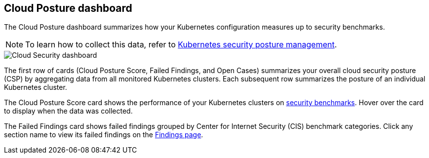 [[cloud-nat-sec-posture-dashboard]]
== Cloud Posture dashboard

The Cloud Posture dashboard summarizes how your Kubernetes configuration measures up to security benchmarks.

NOTE: To learn how to collect this data, refer to <<kspm, Kubernetes security posture management>>.

[role="screenshot"]
image::images/cloud-sec-dashboard.png[Cloud Security dashboard]

The first row of cards (Cloud Posture Score, Failed Findings, and Open Cases) summarizes your overall cloud security posture (CSP) by aggregating data from all monitored Kubernetes clusters. Each subsequent row summarizes the posture of an individual Kubernetes cluster.

The Cloud Posture Score card shows the performance of your Kubernetes clusters on <<benchmark-rules,security benchmarks>>. Hover over the card to display when the data was collected.

The Failed Findings card shows failed findings grouped by Center for Internet Security (CIS) benchmark categories. Click any section name to view its failed findings on the <<findings-page, Findings page>>.
